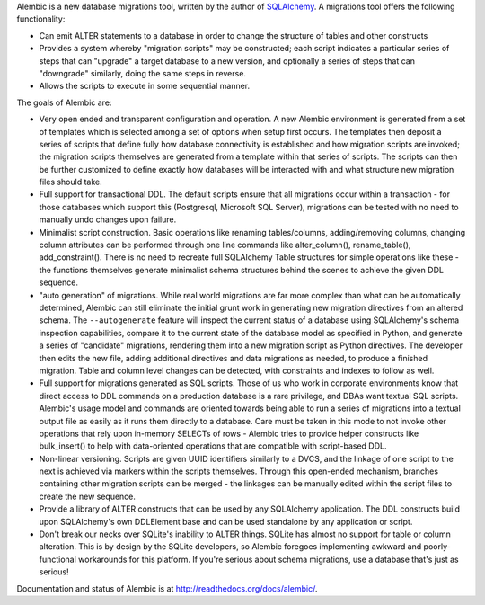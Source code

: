 Alembic is a new database migrations tool, written by the author
of `SQLAlchemy <http://www.sqlalchemy.org>`_.  A migrations tool
offers the following functionality:

* Can emit ALTER statements to a database in order to change 
  the structure of tables and other constructs
* Provides a system whereby "migration scripts" may be constructed; 
  each script indicates a particular series of steps that can "upgrade" a
  target database to a new version, and optionally a series of steps that can
  "downgrade" similarly, doing the same steps in reverse.
* Allows the scripts to execute in some sequential manner.

The goals of Alembic are:

* Very open ended and transparent configuration and operation.   A new 
  Alembic environment is generated from a set of templates which is selected
  among a set of options when setup first occurs. The templates then deposit a
  series of scripts that define fully how database connectivity is established
  and how migration scripts are invoked; the migration scripts themselves are
  generated from a template within that series of scripts. The scripts can
  then be further customized to define exactly how databases will be
  interacted with and what structure new migration files should take.
* Full support for transactional DDL.   The default scripts ensure that all 
  migrations occur within a transaction - for those databases which support
  this (Postgresql, Microsoft SQL Server), migrations can be tested with no
  need to manually undo changes upon failure.
* Minimalist script construction.  Basic operations like renaming 
  tables/columns, adding/removing columns, changing column attributes can be
  performed through one line commands like alter_column(), rename_table(),
  add_constraint(). There is no need to recreate full SQLAlchemy Table
  structures for simple operations like these - the functions themselves
  generate minimalist schema structures behind the scenes to achieve the given
  DDL sequence.
* "auto generation" of migrations. While real world migrations are far more
  complex than what can be automatically determined, Alembic can still
  eliminate the initial grunt work in generating new migration directives
  from an altered schema.  The ``--autogenerate`` feature will inspect the
  current status of a database using SQLAlchemy's schema inspection
  capabilities, compare it to the current state of the database model as
  specified in Python, and generate a series of "candidate" migrations,
  rendering them into a new migration script as Python directives. The
  developer then edits the new file, adding additional directives and data
  migrations as needed, to produce a finished migration. Table and column
  level changes can be detected, with constraints and indexes to follow as
  well.
* Full support for migrations generated as SQL scripts.   Those of us who 
  work in corporate environments know that direct access to DDL commands on a
  production database is a rare privilege, and DBAs want textual SQL scripts.
  Alembic's usage model and commands are oriented towards being able to run a
  series of migrations into a textual output file as easily as it runs them
  directly to a database. Care must be taken in this mode to not invoke other
  operations that rely upon in-memory SELECTs of rows - Alembic tries to
  provide helper constructs like bulk_insert() to help with data-oriented
  operations that are compatible with script-based DDL.
* Non-linear versioning.   Scripts are given UUID identifiers similarly 
  to a DVCS, and the linkage of one script to the next is achieved via markers
  within the scripts themselves. Through this open-ended mechanism, branches
  containing other migration scripts can be merged - the linkages can be
  manually edited within the script files to create the new sequence.
* Provide a library of ALTER constructs that can be used by any SQLAlchemy 
  application. The DDL constructs build upon SQLAlchemy's own DDLElement base
  and can be used standalone by any application or script.
* Don't break our necks over SQLite's inability to ALTER things.   SQLite
  has almost no support for table or column alteration.   This is by
  design by the SQLite developers, so Alembic foregoes implementing
  awkward and poorly-functional workarounds for this platform.
  If you're serious about schema migrations, use a database that's 
  just as serious!

Documentation and status of Alembic is at http://readthedocs.org/docs/alembic/.

